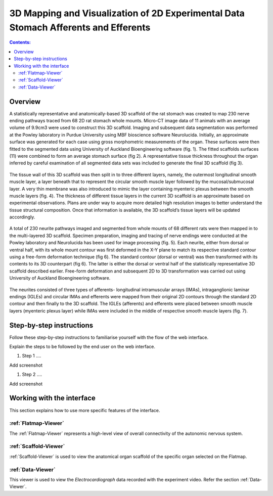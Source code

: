 
3D Mapping and Visualization of 2D Experimental Data Stomach Afferents and Efferents
====================================================================================
			   
.. contents:: Contents: 
   :local:
   :depth: 2
   :backlinks: top
   
Overview
********
.. todo::
    add link to final portal URL that takes user straight to this dataset display.

A statistically representative and anatomically-based 3D scaffold of the rat stomach was created to map 230 nerve ending pathways traced from 68 2D rat stomach whole mounts. Micro-CT image data of 11 animals with an average volume of 9.9cm3 were used to construct this 3D scaffold. Imaging and subsequent data segmentation was performed at the Powley laboratory in Purdue University using MBF bioscience software Neurolucida. 
Initially, an approximate surface was generated for each case using gross morphometric measurements of the organ. These surfaces were then fitted to the segmented data using University of Auckland Bioengineering software (fig. 1). The fitted scaffolds surfaces (11) were combined to form an average stomach surface (fig 2). A representative tissue thickness throughout the organ inferred by careful examination of all segmented data sets was included to generate the final 3D scaffold (fig 3).

.. figure:: _images/stomach_fig1.png
   :figwidth: 95%
   :width: 95%
   :align: center

.. figure:: _images/stomach_fig2.png
   :figwidth: 95%
   :width: 95%
   :align: center
   
.. figure:: _images/stomach_fig3.png
   :figwidth: 95%
   :width: 95%
   :align: center
   
The tissue wall of this 3D scaffold was then split in to three different layers, namely, the outermost longitudinal smooth muscle layer, a layer beneath that to represent the circular smooth muscle layer followed by the mucosal/submucosal layer. A very thin membrane was also introduced to mimic the layer containing myenteric plexus between the smooth muscle layers (fig. 4). The thickness of different tissue layers in the current 3D scaffold is an approximate based on experimental observations. Plans are under way to acquire more detailed high resolution images to better understand the tissue structural composition. Once that information is available, the 3D scaffold’s tissue layers will be updated accordingly. 

.. figure:: _images/stomach_fig4.png
   :figwidth: 95%
   :width: 95%
   :align: center  

A total of 230 neurite pathways imaged and segmented from whole mounts of 68 different rats were then mapped in to the multi-layered 3D scaffold. Specimen preparation, imaging and tracing of nerve endings were conducted at the Powley laboratory and Neurolucida has been used for image processing (fig. 5). Each neurite, either from dorsal or ventral half, with its whole mount contour was first deformed in the X-Y plane to match its respective standard contour using a free-form deformation technique (fig 6). The standard contour (dorsal or ventral) was then transformed with its contents to its 3D counterpart (fig 6). The latter is either the dorsal or ventral half of the statistically representative 3D scaffold described earlier. Free-form deformation and subsequent 2D to 3D transformation was carried out using University of Auckland Bioengineering software.

.. figure:: _images/stomach_fig5.png
   :figwidth: 95%
   :width: 95%
   :align: center  

.. figure:: _images/stomach_fig6.png
   :figwidth: 95%
   :width: 95%
   :align: center  
   
The neurites consisted of three types of afferents- longitudinal intramuscular arrays (IMAs), intraganglionic laminar endings (IGLEs) and circular IMAs and efferents were mapped from their original 2D contours through the standard 2D contour and then finally to the 3D scaffold. The IGLEs (afferents) and efferents were placed between smooth muscle layers (myenteric plexus layer) while IMAs were included in the middle of respective smooth muscle layers (fig. 7). 

.. figure:: _images/stomach_fig7.png
   :figwidth: 95%
   :width: 95%
   :align: center     
   
   
   


Step-by-step instructions 
*************************
.. todo:: 
		Write steps + screenshots

Follow these step-by-step instructions to familiarise yourself with the flow of the web interface.

Explain the steps to be followed by the end user on the web interface. 

#. Step 1 ....

Add screenshot

.. .. figure:: _images/snip
   :figwidth: 61%
   :width: 51%
   :align: center
   
#. Step 2 ....

Add screenshot 

Working with the interface
**************************
This section explains how to use more specific features of the interface.

.. todo::
      Highlight features/capabilities that are particular to this use-case.
	   
:ref:`Flatmap-Viewer`
^^^^^^^^^^^^^^^^^^^^^
The :ref:`Flatmap-Viewer` represents a high-level view of overall connectivity of the autonomic nervous system.
	
:ref:`Scaffold-Viewer`
^^^^^^^^^^^^^^^^^^^^^^
:ref:`Scaffold-Viewer` is used to view the anatomical organ scaffold of the specific organ selected on the Flatmap.
	
:ref:`Data-Viewer`
^^^^^^^^^^^^^^^^^^
This viewer is used to view the *Electrocardiograph* data recorded with the experiment video. Refer the section :ref:`Data-Viewer`.














